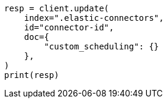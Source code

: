 // This file is autogenerated, DO NOT EDIT
// connector/docs/connectors-known-issues.asciidoc:99

[source, python]
----
resp = client.update(
    index=".elastic-connectors",
    id="connector-id",
    doc={
        "custom_scheduling": {}
    },
)
print(resp)
----
